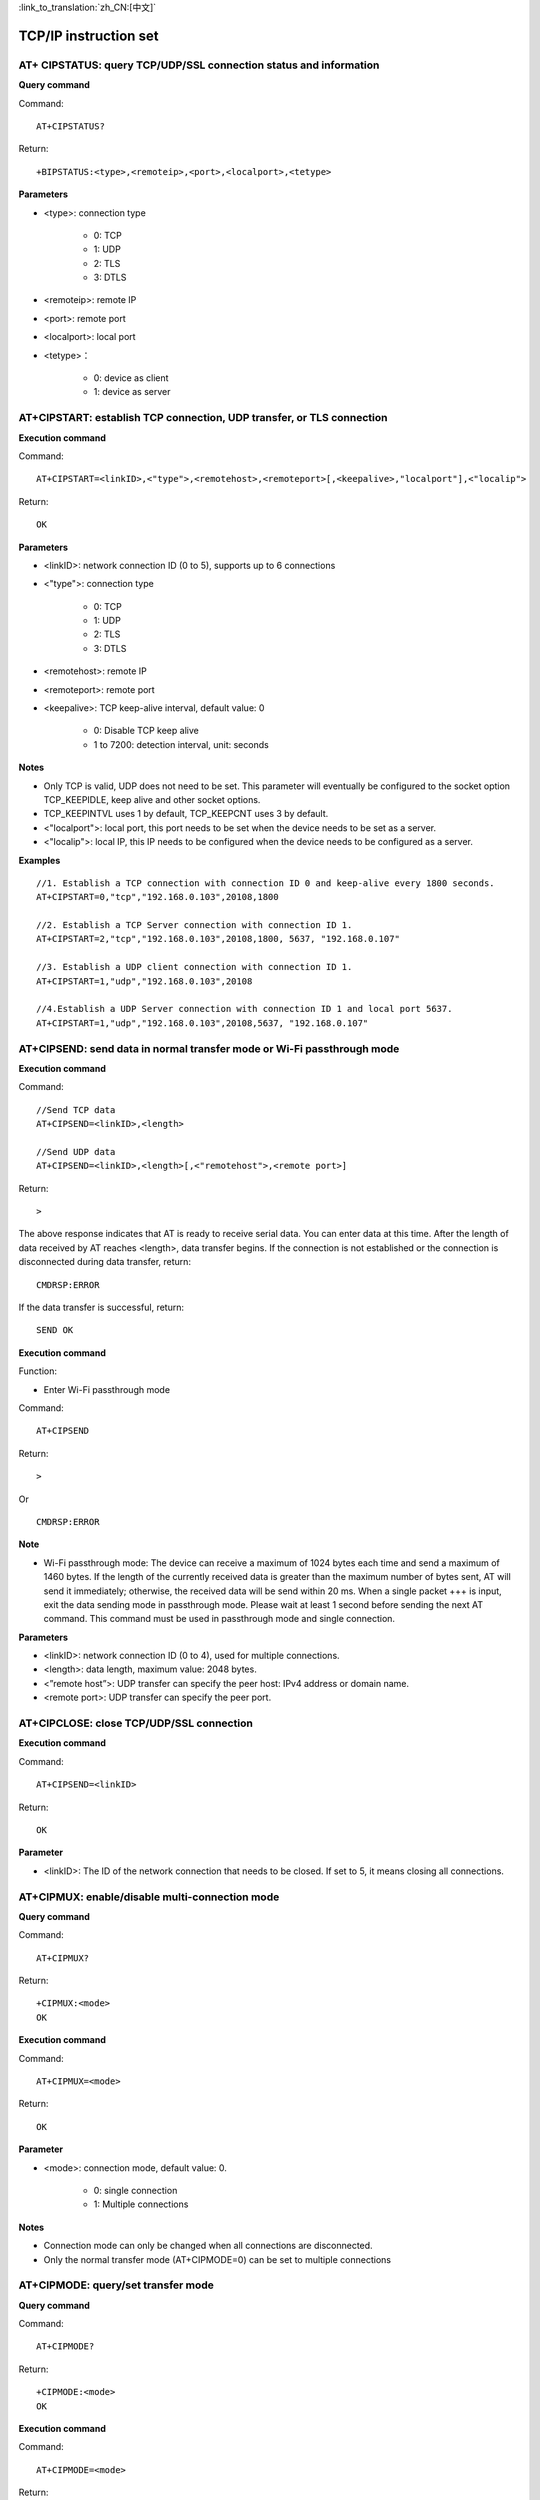 
:link_to_translation:`zh_CN:[中文]`

TCP/IP instruction set
=========================


-------------------------------------------------------------------
AT+ CIPSTATUS: query TCP/UDP/SSL connection status and information
-------------------------------------------------------------------

**Query command**

Command:
::

	AT+CIPSTATUS?

Return:
::

	+BIPSTATUS:<type>,<remoteip>,<port>,<localport>,<tetype>

**Parameters**

- <type>: connection type

	- 0: TCP
	- 1: UDP
	- 2: TLS
	- 3: DTLS

- <remoteip>: remote IP
- <port>: remote port
- <localport>: local port
- <tetype>：

	- 0: device as client
	- 1: device as server


-----------------------------------------------------------------------
AT+CIPSTART: establish TCP connection, UDP transfer, or TLS connection
-----------------------------------------------------------------------

**Execution command**

Command:
::

	AT+CIPSTART=<linkID>,<"type">,<remotehost>,<remoteport>[,<keepalive>,"localport"],<"localip">

Return:
::

	OK

**Parameters**

- <linkID>: network connection ID (0 to 5), supports up to 6 connections
- <"type">: connection type

	- 0: TCP
	- 1: UDP
	- 2: TLS
	- 3: DTLS

- <remotehost>: remote IP
- <remoteport>: remote port
- <keepalive>: TCP keep-alive interval, default value: 0

	- 0: Disable TCP keep alive
	- 1 to 7200: detection interval, unit: seconds

**Notes**

- Only TCP is valid, UDP does not need to be set. This parameter will eventually be configured to the socket option TCP_KEEPIDLE, keep alive and other socket options.
- TCP_KEEPINTVL uses 1 by default, TCP_KEEPCNT uses 3 by default.
- <"localport">: local port, this port needs to be set when the device needs to be set as a server.
- <"localip">: local IP, this IP needs to be configured when the device needs to be configured as a server.

**Examples**
::

	//1. Establish a TCP connection with connection ID 0 and keep-alive every 1800 seconds.
	AT+CIPSTART=0,"tcp","192.168.0.103",20108,1800

	//2. Establish a TCP Server connection with connection ID 1.
	AT+CIPSTART=2,"tcp","192.168.0.103",20108,1800, 5637, "192.168.0.107"

	//3. Establish a UDP client connection with connection ID 1.
	AT+CIPSTART=1,"udp","192.168.0.103",20108

	//4.Establish a UDP Server connection with connection ID 1 and local port 5637.
	AT+CIPSTART=1,"udp","192.168.0.103",20108,5637, "192.168.0.107"


------------------------------------------------------------------------
AT+CIPSEND: send data in normal transfer mode or Wi-Fi passthrough mode
------------------------------------------------------------------------

**Execution command**

Command:
::

	//Send TCP data
	AT+CIPSEND=<linkID>,<length> 

	//Send UDP data
	AT+CIPSEND=<linkID>,<length>[,<"remotehost">,<remote port>]

Return:
::

	>

The above response indicates that AT is ready to receive serial data. You can enter data at this time. After the length of data received by AT reaches <length>, data transfer begins.
If the connection is not established or the connection is disconnected during data transfer, return:
::

	CMDRSP:ERROR

If the data transfer is successful, return:
::

	SEND OK

**Execution command**

Function:

- Enter Wi-Fi passthrough mode

Command:
::

	AT+CIPSEND

Return:
::

	>

Or

::

	CMDRSP:ERROR

**Note**

- Wi-Fi passthrough mode: The device can receive a maximum of 1024 bytes each time and send a maximum of 1460 bytes. If the length of the currently received data is greater than the maximum number of bytes sent, AT will send it immediately; otherwise, the received data will be send within 20 ms. When a single packet +++ is input, exit the data sending mode in passthrough mode. Please wait at least 1 second before sending the next AT command. This command must be used in passthrough mode and single connection.

**Parameters**

- <linkID>: network connection ID (0 to 4), used for multiple connections.
- <length>: data length, maximum value: 2048 bytes.
- <”remote host”>: UDP transfer can specify the peer host: IPv4 address or domain name.
- <remote port>: UDP transfer can specify the peer port.


-------------------------------------------------
AT+CIPCLOSE: close TCP/UDP/SSL connection
-------------------------------------------------

**Execution command**

Command:
::

	AT+CIPSEND=<linkID>

Return:
::

	OK

**Parameter**

- <linkID>: The ID of the network connection that needs to be closed. If set to 5, it means closing all connections.


----------------------------------------------------
AT+CIPMUX: enable/disable multi-connection mode
----------------------------------------------------

**Query command**

Command:
::

	AT+CIPMUX?

Return:
::

	+CIPMUX:<mode>
	OK

**Execution command**

Command:
::

	AT+CIPMUX=<mode>

Return:
::

	OK

**Parameter**

- <mode>: connection mode, default value: 0.

	- 0: single connection
	- 1: Multiple connections

**Notes**

- Connection mode can only be changed when all connections are disconnected.
- Only the normal transfer mode (AT+CIPMODE=0) can be set to multiple connections


----------------------------------------------------
AT+CIPMODE: query/set transfer mode
----------------------------------------------------

**Query command**

Command:
::

	AT+CIPMODE?

Return:
::

	+CIPMODE:<mode>
	OK

**Execution command**

Command:
::

	AT+CIPMODE=<mode>

Return:
::

	OK

**Parameter**

- <mode>：

	- 0: normal transfer mode.
	- 1: Wi-Fi passthrough reception mode, only supports TCP single connection, UDP fixed communication peer, and SSL single connection.


----------------------------------------------------
AT+CIPSNTPCFG: query/set NTP server
----------------------------------------------------

**Query command**

Command:
::

	AT+CIPSNTPCFG?

Return:
::

	+CIPSNTPCFG:<enable>,<timezone>,<SNTP server>
	OK

**Execution command**

Command:
::

	AT+CIPSNTPCFG=<enable>,<timezone>,<SNTP server>

Return:
::

	OK

**Parameters**

- <enable>: set up SNTP server

	- 1: Set up SNTP server.
	- 0: Do not set SNTP server.

- <timezone>：

	- Value range: [-12,12], which is measured in hours and marks most time zones by offset from Coordinated Universal Time (UTC) (UTC−12:00 to UTC+12:00)

- [<SNTP server>]: SNTP server address or domain name

**Examples**
::

	//Enable SNTP server and set China time zone (UTC+08:00).
	AT+CIPSNTPCFG=1,8,"cn.ntp.org.cn"

	//Enable SNTP server and set the time zone of New York, USA (UTC−05:00).
	AT+CIPSNTPCFG=1,-5,"0.pool.ntp.org"


--------------------------------------------------------------------
AT+CIPSNTPTIME: query SNTP time
--------------------------------------------------------------------

**Query command**

Command:
::

	AT+CIPSNTPTIME?

Return:
::

	+CIPSNTPTIME:<asctime style time>
	OK

**Example**
::

	AT+CIPSNTPTIME?
	
	+CIPSNTPTIME:2022-10-21 19:20:39
	OK


--------------------------------------------------------------------
AT+PING: ping the peer host
--------------------------------------------------------------------

**Execution command**

Command:
::

	AT+PING=<"host">

Return:
::

	+PING:<time>

Or

::

+PING:TIMEOUT

**Parameters**

- <”host”>: string parameter, indicating the IPv4 address or domain name of the peer host.
- <time>: ping response time, unit: milliseconds.


--------------------------------------------------------------------
AT+CIPDOMAIN: domain name resolution
--------------------------------------------------------------------

**Execution command**

Command:
::

	AT+CIPDOMAIN=<"domain name">

Return:
::

	+CIPDOMAIN:<"IP address">
	OK

**Parameters**

- <”domain name”>: domain name to be resolved
- <”IP address”>: the resolved IP address

**Note**

- Currently only supports resolution to IPv4 address


--------------------------------------------------------------------
AT+CIPDNS: query/set DNS server information
--------------------------------------------------------------------

**Query command**

Command:
::

	AT+CIPDNS?

Return:
::

	+CIPDNS:<enable>[,<"DNS IP1">,<"DNS IP2">,<"DNS IP3">]
	OK

**Execution command**

Command:
::

	AT+CIPDNS=<enable>[,<"DNS IP1">,<"DNS IP2">,<"DNS IP3">]

Return:
::

	OK

Or

::

	ERROR

**Parameters**

- <enable>: Set DNS

	- 0: Enable automatic acquisition of DNS settings. DNS will revert to 208.67.222.222, and will only take effect when DHCP is updated.
	- 1: Enable manual setting of DNS information. If the values of parameters <DNS IPx> are not set, the default value 208.67.222.222 is used.

- <DNS IP1>: The first DNS IP address. For executing commands, this parameter is only valid when the <enable> parameter is 1, that is, manual DNS settings are enabled.
- <DNS IP2>: The second DNS IP address. For executing commands, this parameter is only valid when the <enable> parameter is 1, that is, manual DNS settings are enabled.
- <DNS IP3>: The third DNS IP address. For executing commands, this parameter is only valid when the <enable> parameter is 1, that is, manual DNS settings are enabled.

**Note**

- If AT+SYSSTORE=1, configuration changes will be saved in the NVS partition.


--------------------------------------------------------------------
AT+CIPSSLCPSK: query/set the PSK of the SSL client
--------------------------------------------------------------------

**Query command**

Command:
::

	AT+CIPSSLCPSK?

Return:
::

	+CIPSSLCPSK:<linkID>,<"psk">,<"hint">
	OK

**Execution command**

Command:
::

	//Single connection: (AT+CIPMUX=0)
	AT+CIPSSLCPSK=<"psk">,<"hint">

	//Multiple connections: (AT+CIPMUX=1)
	AT+CIPSSLCPSK=<linkID>,<"psk">,<"hint">

Return:
::

	OK

**Parameters**

- <linkID>: Network connection ID (0 to max). In the case of a single connection, the value of this parameter is 0; in the case of multiple connections, if the parameter value is set to max, it means all connections. The default value of this parameter is 5.
- <”psk”>: PSK identity, maximum length: 48.
- <”hint”>: PSK hint, maximum length: 48.

**Note**

- If you want this configuration to take effect immediately, please run this command before establishing an SSL connection.


--------------------------------------------------------------------
AT+CIPDNS: query/set DNS server information
--------------------------------------------------------------------

**Query command**

Command:
::

	AT+CIPDNS?

Return:
::

	+CIPDNS:<enable>[,<"DNS IP1">,<"DNS IP2">,<"DNS IP3">]
	OK

**Execution command**

Command:
::

	AT+CIPDNS=<enable>[,<"DNS IP1">,<"DNS IP2">,<"DNS IP3">]

Return:
::

	OK

Or

::

	ERROR

**Parameters**

- <enable>: Set DNS

	- 0: Enable automatic acquisition of DNS settings. DNS will revert to 208.67.222.222, which will only take effect when DHCP is updated.
	- 1: Enable manual setting of DNS information. If the values of parameters <DNS IPx> are not set, the default value 208.67.222.222 is used.

- <DNS IP1>: The first DNS IP address.
- <DNS IP2>: The second DNS IP address.
- <DNS IP3>: The third DNS IP address.

**Notes**

- If AT+SYSSTORE=1, configuration changes will be saved in the NVS partition.
- These three parameters cannot be set on the same server.
- When <enable> is 0, the DNS servers may change depending on the configuration of the router to which the device is connected.


